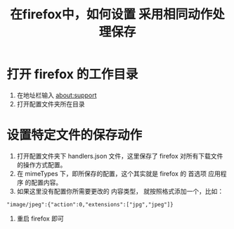 #+title: 在firefox中，如何设置 采用相同动作处理保存

* 打开 firefox 的工作目录
  1. 在地址栏输入 about:support
  2. 打开配置文件夹所在目录

* 设置特定文件的保存动作
  1. 打开配置文件夹下 handlers.json 文件，这里保存了 firefox 对所有下载文件的操作方式配置。
  2. 在 mimeTypes 下，即所保存的配置，这个其实就是 firefox 的 首选项 应用程序 的配置内容。
  3. 如果这里没有配置你所需要更改的 内容类型， 就按照格式添加一个，比如：
#+BEGIN_SRC 
"image/jpeg":{"action":0,"extensions":["jpg","jpeg"]}  
#+END_SRC
  4. 重启 firefox 即可

